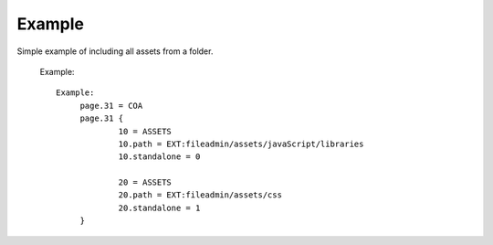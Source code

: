 ﻿.. include:: /Includes.rst.txt
.. index:: Example
.. _example:

Example
========

Simple example of including all assets from a folder.

   Example::

	   Example:
		page.31 = COA
		page.31 {
			10 = ASSETS
			10.path = EXT:fileadmin/assets/javaScript/libraries
			10.standalone = 0
			
			20 = ASSETS
			20.path = EXT:fileadmin/assets/css
			20.standalone = 1
		}
